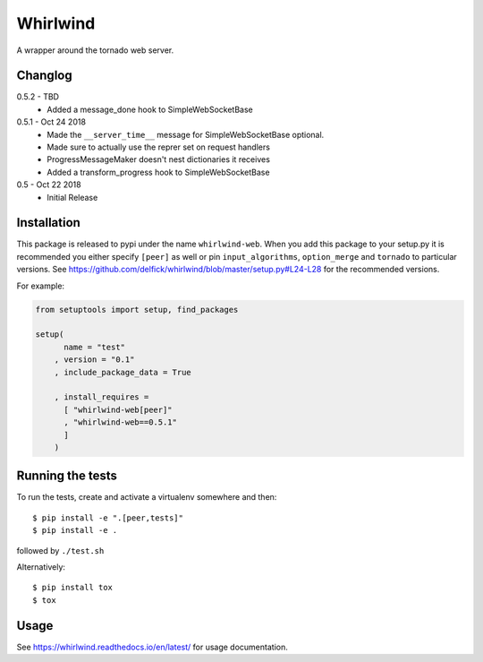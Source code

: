 Whirlwind
=========

A wrapper around the tornado web server.

Changlog
--------

0.5.2 - TBD
    * Added a message_done hook to SimpleWebSocketBase

0.5.1 - Oct 24 2018
    * Made the ``__server_time__`` message for SimpleWebSocketBase optional.
    * Made sure to actually use the reprer set on request handlers
    * ProgressMessageMaker doesn't nest dictionaries it receives
    * Added a transform_progress hook to SimpleWebSocketBase

0.5 - Oct 22 2018
    * Initial Release

Installation
------------

This package is released to pypi under the name ``whirlwind-web``. When you add
this package to your setup.py it is recommended you either specify ``[peer]`` as
well or pin ``input_algorithms``, ``option_merge`` and ``tornado`` to particular
versions.  See https://github.com/delfick/whirlwind/blob/master/setup.py#L24-L28
for the recommended versions.

For example:

.. code-block:: python


    from setuptools import setup, find_packages
    
    setup(
          name = "test"
        , version = "0.1"
        , include_package_data = True
    
        , install_requires =
          [ "whirlwind-web[peer]"
          , "whirlwind-web==0.5.1"
          ]
        )

Running the tests
-----------------

To run the tests, create and activate a virtualenv somewhere and then::

    $ pip install -e ".[peer,tests]"
    $ pip install -e .

followed by ``./test.sh``

Alternatively::
    
    $ pip install tox
    $ tox

Usage
-----

See https://whirlwind.readthedocs.io/en/latest/ for usage documentation.
